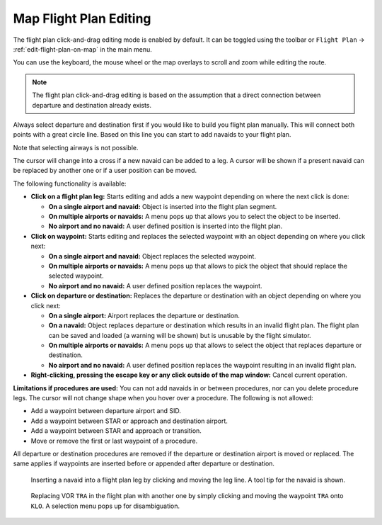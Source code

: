 Map Flight Plan Editing
-----------------------

The flight plan click-and-drag editing mode is enabled by default. It can
be toggled using the toolbar or ``Flight Plan`` ->
:ref:`edit-flight-plan-on-map` in the main menu.

You can use the keyboard, the mouse wheel or the map overlays to scroll
and zoom while editing the route.

.. note::

  The flight plan click-and-drag editing is based on the
  assumption that a direct connection between departure and destination
  already exists.

Always select departure and destination first if you would like to build
you flight plan manually. This will connect both points with a great
circle line. Based on this line you can start to add navaids to your
flight plan.

Note that selecting airways is not possible.

The cursor will change into a cross |Cursor Cross| if a new navaid can
be added to a leg. A cursor |Cursor Move| will be shown if a present
navaid can be replaced by another one or if a user position can be
moved.

The following functionality is available:

- **Click on a flight plan leg:** Starts editing and adds a new waypoint depending on where the next click is done:

  - **On a single airport and navaid:** Object is inserted into the flight plan segment.
  - **On multiple airports or navaids:** A menu pops up that allows you to select the object to be inserted.
  - **No airport and no navaid:** A user defined position is inserted into the flight plan.

- **Click on waypoint:** Starts editing and replaces the selected waypoint with an object depending on where you click next:

  - **On a single airport and navaid:** Object replaces the selected waypoint.
  - **On multiple airports or navaids:** A menu pops up that allows to pick the object that should replace the selected waypoint.
  - **No airport and no navaid:** A user defined position replaces the waypoint.

- **Click on departure or destination:** Replaces the departure or destination with an object depending on where you click next:

  - **On a single airport:** Airport replaces the departure or destination.
  - **On a navaid:** Object replaces departure or destination which results in an invalid flight plan. The flight plan can be saved and
    loaded (a warning will be shown) but is unusable by the flight simulator.
  - **On multiple airports or navaids:** A menu pops up that allows to select the object that replaces departure or destination.
  - **No airport and no navaid:** A user defined position replaces the waypoint resulting in an invalid flight plan.

- **Right-clicking, pressing the escape key or any click outside of the map window:** Cancel current operation.

**Limitations if procedures are used:** You can not add navaids in or
between procedures, nor can you delete procedure legs. The cursor will
not change shape when you hover over a procedure. The following is not
allowed:

- Add a waypoint between departure airport and SID.
- Add a waypoint between STAR or approach and destination airport.
- Add a waypoint between STAR and approach or transition.
- Move or remove the first or last waypoint of a procedure.

All departure or destination procedures are removed if the departure or
destination airport is moved or replaced. The same applies if waypoints
are inserted before or appended after departure or destination.

.. figure:: ../images/fpedit.jpg

  Inserting a navaid into a flight plan leg by
  clicking and moving the leg line. A tool tip for the navaid is shown.

.. figure:: ../images/fpedit2.jpg

  Replacing VOR ``TRA`` in the flight plan with another
  one by simply clicking and moving the waypoint ``TRA`` onto ``KLO``. A selection
  menu pops up for disambiguation.

.. |Cursor Cross| image:: ../images/cursorcross.png
.. |Cursor Move| image:: ../images/cursormove.png

